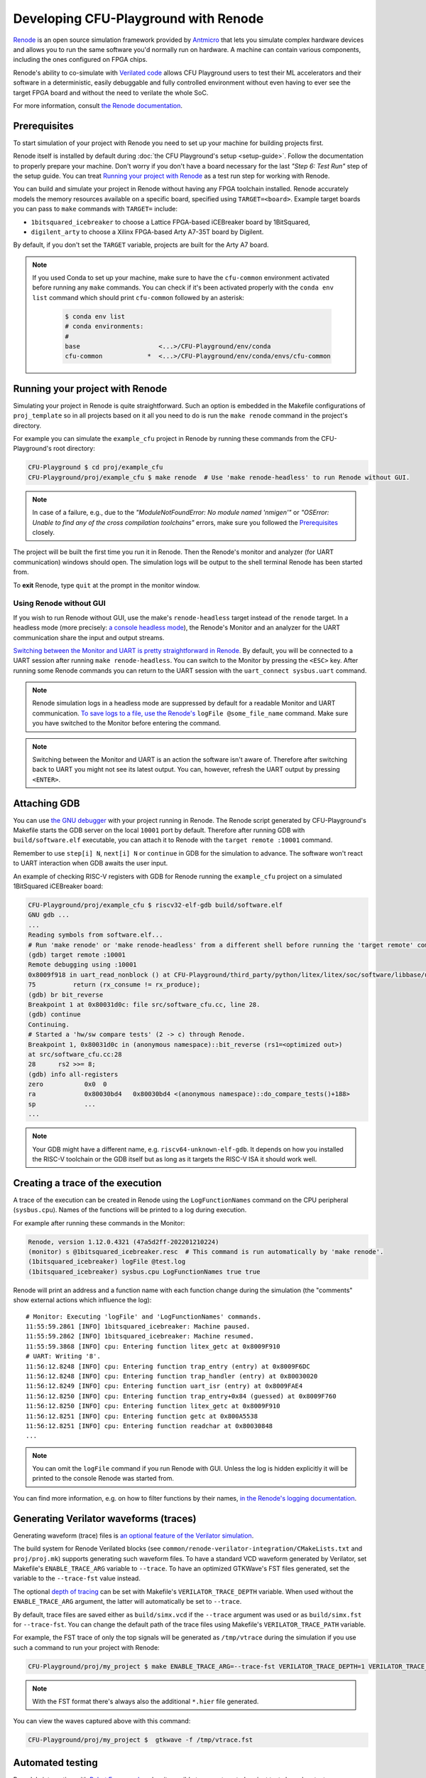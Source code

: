 Developing CFU-Playground with Renode
=====================================

`Renode <https://renode.io>`_ is an open source simulation framework provided by `Antmicro <https://antmicro.com>`_ that lets you simulate complex hardware devices and allows you to run the same software you'd normally run on hardware.
A machine can contain various components, including the ones configured on FPGA chips.

Renode's ability to co-simulate with `Verilated code <https://renode.readthedocs.io/en/latest/tutorials/verilator-cosimulation.html>`_ allows CFU Playground users to test their ML accelerators and their software in a deterministic, easily debuggable and fully controlled environment without even having to ever see the target FPGA board and without the need to verilate the whole SoC.

For more information, consult `the Renode documentation <docs.renode.io>`_.

Prerequisites
-------------

To start simulation of your project with Renode you need to set up your machine for building projects first.

Renode itself is installed by default during :doc:`the CFU Playground's setup <setup-guide>`.
Follow the documentation to properly prepare your machine.
Don't worry if you don't have a board necessary for the last *"Step 6: Test Run"* step of the setup guide.
You can treat `Running your project with Renode`_ as a test run step for working with Renode.

You can build and simulate your project in Renode without having any FPGA toolchain installed.
Renode accurately models the memory resources available on a specific board, specified using ``TARGET=<board>``.
Example target boards you can pass to ``make`` commands with ``TARGET=`` include:

* ``1bitsquared_icebreaker`` to choose a Lattice FPGA-based iCEBreaker board by 1BitSquared,
* ``digilent_arty`` to choose a Xilinx FPGA-based Arty A7-35T board by Digilent.

By default, if you don't set the ``TARGET`` variable, projects are built for the Arty A7 board.

.. note::

    If you used Conda to set up your machine, make sure to have the ``cfu-common`` environment activated before running any ``make`` commands.
    You can check if it's been activated properly with the ``conda env list`` command which should print ``cfu-common`` followed by an asterisk:

        .. code-block:: bash

            $ conda env list
            # conda environments:
            #
            base                     <...>/CFU-Playground/env/conda
            cfu-common            *  <...>/CFU-Playground/env/conda/envs/cfu-common

Running your project with Renode
--------------------------------

Simulating your project in Renode is quite straightforward.
Such an option is embedded in the Makefile configurations of ``proj_template`` so in all projects based on it all you need to do is run the ``make renode`` command in the project's directory.

For example you can simulate the ``example_cfu`` project in Renode by running these commands from the CFU-Playground's root directory:

.. code-block:: bash

    CFU-Playground $ cd proj/example_cfu
    CFU-Playground/proj/example_cfu $ make renode  # Use 'make renode-headless' to run Renode without GUI.

.. note::

    In case of a failure, e.g., due to the *"ModuleNotFoundError: No module named 'nmigen'"* or *"OSError: Unable to find any of the cross compilation toolchains"* errors, make sure you followed the `Prerequisites`_ closely.

The project will be built the first time you run it in Renode.
Then the Renode's monitor and analyzer (for UART communication) windows should open.
The simulation logs will be output to the shell terminal Renode has been started from.

To **exit** Renode, type ``quit`` at the prompt in the monitor window.


Using Renode without GUI
++++++++++++++++++++++++

If you wish to run Renode without GUI, use the make's ``renode-headless`` target instead of the ``renode`` target.
In a headless mode (more precisely: `a console headless mode <https://renode.readthedocs.io/en/latest/basic/running.html#headless-mode>`_), the Renode's Monitor and an analyzer for the UART communication share the input and output streams.

`Switching between the Monitor and UART is pretty straightforward in Renode. <https://renode.readthedocs.io/en/latest/basic/running.html#uart-interactions-in-the-monitor>`_
By default, you will be connected to a UART session after running ``make renode-headless``.
You can switch to the Monitor by pressing the ``<ESC>`` key.
After running some Renode commands you can return to the UART session with the ``uart_connect sysbus.uart`` command.

.. note::

    Renode simulation logs in a headless mode are suppressed by default for a readable Monitor and UART communication.
    `To save logs to a file, use the Renode's <https://renode.readthedocs.io/en/latest/basic/logger.html#logging-to-file>`_ ``logFile @some_file_name`` command.
    Make sure you have switched to the Monitor before entering the command.

.. note::

    Switching between the Monitor and UART is an action the software isn't aware of.
    Therefore after switching back to UART you might not see its latest output.
    You can, however, refresh the UART output by pressing ``<ENTER>``.

Attaching GDB
-------------

You can use `the GNU debugger <https://www.sourceware.org/gdb/>`_ with your project running in Renode.
The Renode script generated by CFU-Playground's Makefile starts the GDB server on the local ``10001`` port by default.
Therefore after running GDB with ``build/software.elf`` executable, you can attach it to Renode with the ``target remote :10001`` command.

Remember to use ``step[i] N``, ``next[i] N`` or ``continue`` in GDB for the simulation to advance.
The software won't react to UART interaction when GDB awaits the user input.

An example of checking RISC-V registers with GDB for Renode running the ``example_cfu`` project on a simulated 1BitSquared iCEBreaker board:

.. code-block:: bash

    CFU-Playground/proj/example_cfu $ riscv32-elf-gdb build/software.elf
    GNU gdb ...
    ...
    Reading symbols from software.elf...
    # Run 'make renode' or 'make renode-headless' from a different shell before running the 'target remote' command.
    (gdb) target remote :10001
    Remote debugging using :10001
    0x8009f918 in uart_read_nonblock () at CFU-Playground/third_party/python/litex/litex/soc/software/libbase/uart.c:75
    75		return (rx_consume != rx_produce);
    (gdb) br bit_reverse
    Breakpoint 1 at 0x80031d0c: file src/software_cfu.cc, line 28.
    (gdb) continue
    Continuing.
    # Started a 'hw/sw compare tests' (2 -> c) through Renode.
    Breakpoint 1, 0x80031d0c in (anonymous namespace)::bit_reverse (rs1=<optimized out>)
    at src/software_cfu.cc:28
    28	    rs2 >>= 8;
    (gdb) info all-registers
    zero           0x0	0
    ra             0x80030bd4	0x80030bd4 <(anonymous namespace)::do_compare_tests()+188>
    sp             ...
    ...

.. note::

    Your GDB might have a different name, e.g. ``riscv64-unknown-elf-gdb``.
    It depends on how you installed the RISC-V toolchain or the GDB itself but as long as it targets the RISC-V ISA it should work well.

Creating a trace of the execution
---------------------------------

A trace of the execution can be created in Renode using the ``LogFunctionNames`` command on the CPU peripheral (``sysbus.cpu``).
Names of the functions will be printed to a log during execution.

For example after running these commands in the Monitor:

.. code-block::

    Renode, version 1.12.0.4321 (47a5d2ff-202201210224)
    (monitor) s @1bitsquared_icebreaker.resc  # This command is run automatically by 'make renode'.
    (1bitsquared_icebreaker) logFile @test.log
    (1bitsquared_icebreaker) sysbus.cpu LogFunctionNames true true

Renode will print an address and a function name with each function change during the simulation (the "comments" show external actions which influence the log):

::

    # Monitor: Executing 'logFile' and 'LogFunctionNames' commands.
    11:55:59.2861 [INFO] 1bitsquared_icebreaker: Machine paused.
    11:55:59.2862 [INFO] 1bitsquared_icebreaker: Machine resumed.
    11:55:59.3868 [INFO] cpu: Entering function litex_getc at 0x8009F910
    # UART: Writing '8'.
    11:56:12.8248 [INFO] cpu: Entering function trap_entry (entry) at 0x8009F6DC
    11:56:12.8248 [INFO] cpu: Entering function trap_handler (entry) at 0x80030020
    11:56:12.8249 [INFO] cpu: Entering function uart_isr (entry) at 0x8009FAE4
    11:56:12.8250 [INFO] cpu: Entering function trap_entry+0x84 (guessed) at 0x8009F760
    11:56:12.8250 [INFO] cpu: Entering function litex_getc at 0x8009F910
    11:56:12.8251 [INFO] cpu: Entering function getc at 0x800A5538
    11:56:12.8251 [INFO] cpu: Entering function readchar at 0x80030848
    ...

.. note::

    You can omit the ``logFile`` command if you run Renode with GUI.
    Unless the log is hidden explicitly it will be printed to the console Renode was started from.

You can find more information, e.g. on how to filter functions by their names, `in the Renode's logging documentation <https://renode.readthedocs.io/en/latest/basic/logger.html#creating-a-trace-of-the-execution>`_.


Generating Verilator waveforms (traces)
---------------------------------------

Generating waveform (trace) files is `an optional feature of the Verilator simulation <https://veripool.org/guide/latest/faq.html#how-do-i-generate-waveforms-traces-in-c>`_.

The build system for Renode Verilated blocks (see ``common/renode-verilator-integration/CMakeLists.txt`` and ``proj/proj.mk``) supports generating such waveform files.
To have a standard VCD waveform generated by Verilator, set Makefile's ``ENABLE_TRACE_ARG`` variable to ``--trace``.
To have an optimized GTKWave's FST files generated, set the variable to the ``--trace-fst`` value instead.

The optional `depth of tracing <https://veripool.org/guide/latest/faq.html#how-do-i-speed-up-writing-large-waveform-trace-files>`_ can be set with Makefile's ``VERILATOR_TRACE_DEPTH`` variable.
When used without the ``ENABLE_TRACE_ARG`` argument, the latter will automatically be set to ``--trace``.

By default, trace files are saved either as ``build/simx.vcd`` if the ``--trace`` argument was used or as ``build/simx.fst`` for ``--trace-fst``.
You can change the default path of the trace files using Makefile's ``VERILATOR_TRACE_PATH`` variable.

For example, the FST trace of only the top signals will be generated as ``/tmp/vtrace`` during the simulation if you use such a command to run your project with Renode:

.. code-block:: bash

    CFU-Playground/proj/my_project $ make ENABLE_TRACE_ARG=--trace-fst VERILATOR_TRACE_DEPTH=1 VERILATOR_TRACE_PATH=/tmp/vtrace.fst renode

.. note::

    With the FST format there's always also the additional ``*.hier`` file generated.


You can view the waves captured above with this command:

.. code-block:: bash

    CFU-Playground/proj/my_project $  gtkwave -f /tmp/vtrace.fst



Automated testing
-----------------

Renode's integration with `Robot Framework <https://robotframework.org/>`_ makes it possible to run automated project tests based on test cases defined in the ``.robot`` files.

Run the ``renode-test`` Makefile target from a project's directory to run tests for the given board and project.
For example, you can run the ``example_cfu`` Robot tests on an Arty A7 board simulated by Renode with:

.. code-block:: bash

    CFU-Playground/proj/example_cfu $ make renode-test
    # Building project for the given target and generating Renode scripts.
    ...
    Running <path>/proj/example_cfu/build/renode/digilent_arty.robot
    +++++ Starting test 'digilent_arty.Should Walk The Menu'
    +++++ Finished test 'digilent_arty.Should Walk The Menu' in 4.23 seconds with status OK
    Cleaning up suites
    Closing Renode pid 166260
    Aggregating all robot results
    Output:  <path>/proj/example_cfu/robot_output.xml
    Log:     <path>/proj/example_cfu/log.html
    Report:  <path>/proj/example_cfu/report.html
    Tests finished successfully :)

The Robot file for, e.g., ``my_project`` has to be placed as ``my_project.robot`` in the project's root directory.
This will be a default Renode test definition file for all targets.
Format of the Robot files is quite verbose so analyzing other project's Robot files is a good way for a quick start (see, e.g., `the mnv2_first's main Robot file <https://github.com/google/CFU-Playground/blob/main/proj/mnv2_first/mnv2_first.robot>`_).

.. note::

    Use the ``TARGET`` placeholder wherever target's name is expected, such as when including the Renode Script file name (``.resc``)::

        Execute Command          include @${CURDIR}/TARGET.resc

If a target, e.g. ``my_target``, needs to have a dedicated Robot file besides using ``TARGET``, you can add such a file as ``proj/my_project/renode/my_target.robot``.
The target-dedicated Robot files are prioritized over the ones default for the project placed in its root directory.

The tests can be run directly with Renode test script, which, e.g., allows passing custom flags to the test engine.
For example, you can run just the ``Should Run TFLite Unit Tests`` test case from `the mnv2_first project's Robot file <https://github.com/google/CFU-Playground/blob/main/proj/mnv2_first/mnv2_first.robot>`_ repeatedly 10 times on an Arty A7 target with:

.. code-block:: bash

    CFU-Playground/proj/mnv2_first $ make renode-scripts
    # Building project for the given target and generating Renode scripts.
    ...
    CFU-Playground/proj/mnv2_first $ ../../third_party/renode/renode-test -n 10 -f "TFLite Unit Tests" build/renode/digilent_arty.robot
    Testing fixture: TFLite Unit Tests
    Preparing suites
    Started Renode instance on port 9999; pid 206191
    Starting suites
    Running tests iteration 1 of 10...
    Running build/renode/digilent_arty.robot
    +++++ Starting test 'digilent_arty.Should Run TFLite Unit Tests'
    +++++ Finished test 'digilent_arty.Should Run TFLite Unit Tests' in 1.70 seconds with status OK
    Running tests iteration 2 of 10...
    ...

.. note::

    If you run Renode tests directly, remember to first run the ``renode-scripts`` Makefile target to build a project for the given board.

For more information, check out `Renode's testing documentation <https://renode.readthedocs.io/en/latest/introduction/testing.html>`_ and `Robot Framework's documentation <https://robotframework.org/robotframework>`_.
For more examples, take a look at `many Robot test definition files available in Renode <https://github.com/renode/renode/tree/master/tests>`_.

Testing with GitHub Actions
---------------------------

Correctness of the CFU-Playground project is ensured with Renode simulating various targets in the Github Actions `"Test projects" workflow <https://github.com/google/CFU-Playground/blob/main/.github/workflows/test-projects.yml>`_.
The workflow internally uses `the "Test in Renode" GitHub Action <https://github.com/antmicro/renode-test-action>`_.

Testing is conducted for each project-board pair from the matrix generated by `the generate_ci_matrix.py script <https://github.com/google/CFU-Playground/blob/main/.github/scripts/generate_ci_matrix.py>`_.
Such a pair is created with each project from `the projects_to_test.txt file <https://github.com/google/CFU-Playground/blob/main/.github/workflows/projects_to_test.txt>`_ and each target from `the supported_targets.txt file <https://github.com/google/CFU-Playground/blob/main/.github/workflows/supported_targets.txt>`_ **unless** the target is listed in the given project's ``ci/ci_exclude_targets.txt`` (e.g. `the proj_template's one <https://github.com/google/CFU-Playground/blob/main/proj/proj_template/ci/ci_exclude_targets.txt>`_).

.. image:: images/test-projects-workflow.png

Therefore to add a new project, e.g. ``my_project``, to be tested in CI:

* place the project in the ``proj/my_project`` directory,
* add a ``my_project`` line to the ``.github/workflows/projects_to_test.txt`` file,
* add a `Robot file for Renode <Automatic testing>`_ as ``proj/my_project/my_project.robot``,
* optionally, for each ``special_target`` which requires their own Robot file, add a ``proj/my_projects/renode/special_target.robot`` file (`see for example mvn2_first/renode/hps.robot file <https://github.com/google/CFU-Playground/blob/main/proj/mnv2_first/renode/hps.robot>`_),
* optionally, add a ``proj/my_project/ci/ci_exclude_targets.txt`` file where each line is a target excluded from testing.

To add a new target, e.g. ``my_target``, to be tested in CI:

* add a ``my_target`` line to the ``.github/workflows/supported_targets.txt``,
* for each ``.github/workflows/projects_to_test.txt`` project which you don't want to be tested on the given target, add a ``my_target`` line to the project's ``ci/ci_exclude_targets.txt``.

